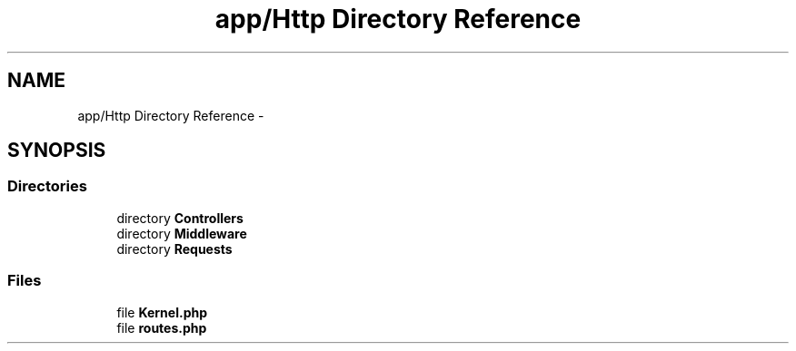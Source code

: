 .TH "app/Http Directory Reference" 3 "Tue Apr 14 2015" "Version 1.0" "VirtualSCADA" \" -*- nroff -*-
.ad l
.nh
.SH NAME
app/Http Directory Reference \- 
.SH SYNOPSIS
.br
.PP
.SS "Directories"

.in +1c
.ti -1c
.RI "directory \fBControllers\fP"
.br
.ti -1c
.RI "directory \fBMiddleware\fP"
.br
.ti -1c
.RI "directory \fBRequests\fP"
.br
.in -1c
.SS "Files"

.in +1c
.ti -1c
.RI "file \fBKernel\&.php\fP"
.br
.ti -1c
.RI "file \fBroutes\&.php\fP"
.br
.in -1c
